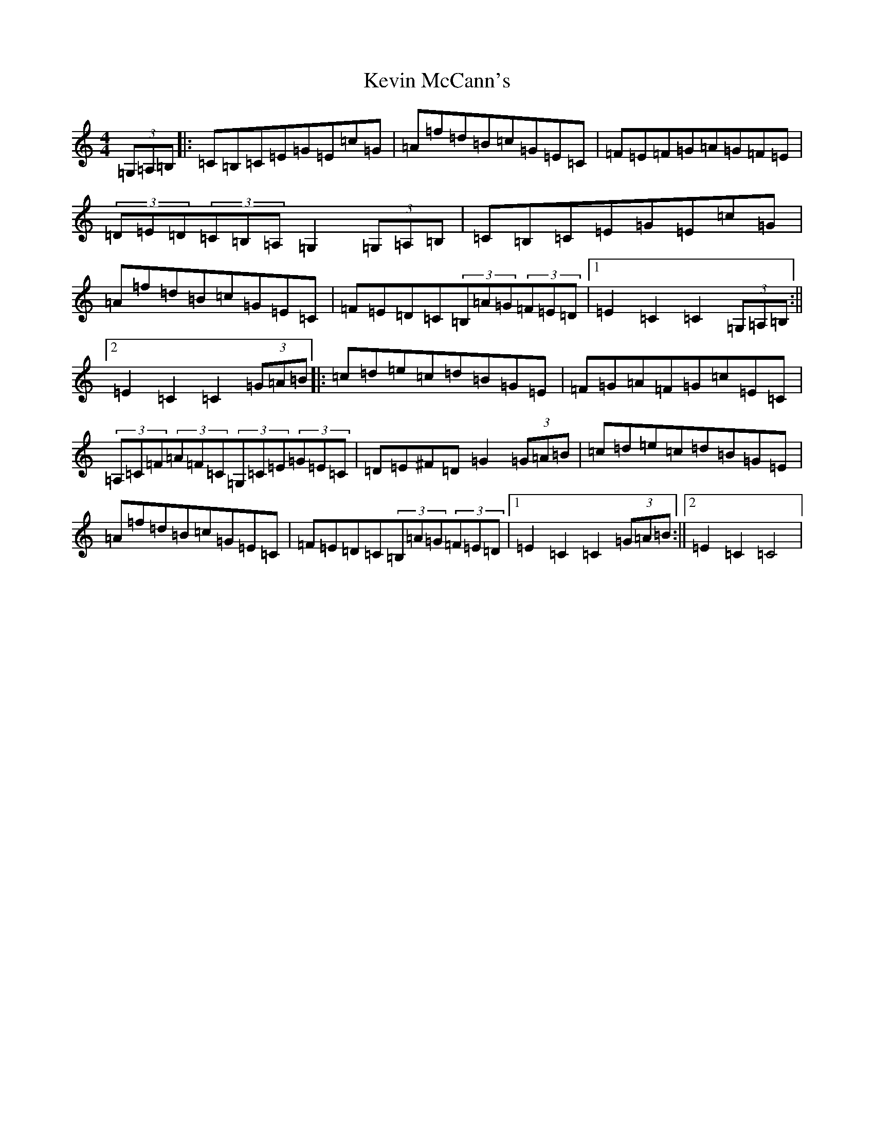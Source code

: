 X: 11324
T: Kevin McCann's
S: https://thesession.org/tunes/11000#setting11000
Z: F Major
R: hornpipe
M: 4/4
L: 1/8
K: C Major
(3=G,=A,=B,|:=C=B,=C=E=G=E=c=G|=A=f=d=B=c=G=E=C|=F=E=F=G=A=G=F=E|(3=D=E=D(3=C=B,=A,=G,2(3=G,=A,=B,|=C=B,=C=E=G=E=c=G|=A=f=d=B=c=G=E=C|=F=E=D=C(3=B,=A=G(3=F=E=D|1=E2=C2=C2(3=G,=A,=B,:||2=E2=C2=C2(3=G=A=B|:=c=d=e=c=d=B=G=E|=F=G=A=F=G=c=E=C|(3=A,=C=F(3=A=F=C(3=G,=C=E(3=G=E=C|=D=E^F=D=G2(3=G=A=B|=c=d=e=c=d=B=G=E|=A=f=d=B=c=G=E=C|=F=E=D=C(3=B,=A=G(3=F=E=D|1=E2=C2=C2(3=G=A=B:||2=E2=C2=C4|